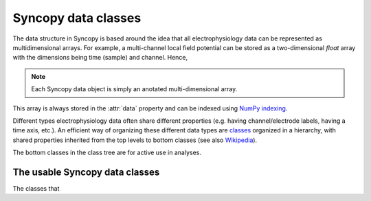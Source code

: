 .. _syncopy-data-classes:

Syncopy data classes 
====================
 


The data structure in Syncopy is based around the idea that all
electrophysiology data can be represented as multidimensional arrays. For
example, a multi-channel local field potential can be stored as a
two-dimensional `float` array with the dimensions being time (sample) and
channel. Hence, 

.. note:: Each Syncopy data object is simply an anotated multi-dimensional array.

This array is always stored in the :attr:`data` property and can be
indexed using `NumPy indexing
<https://docs.scipy.org/doc/numpy/user/basics.indexing.html#indexing-multi-dimensional-arrays>`_. 

Different types electrophysiology data often share different properties (e.g.
having channel/electrode labels, having a time axis, etc.). An efficient way of
organizing these different data types are `classes
<https://en.wikipedia.org/wiki/Class_(computer_programming)>`_ organized in a
hierarchy, with shared properties inherited from the top levels to bottom
classes (see also `Wikipedia
<https://en.wikipedia.org/wiki/Inheritance_(object-oriented_programming)>`_).

.. inheritance-diagram:: syncopy.AnalogData syncopy.SpectralData syncopy.SpikeData syncopy.EventData
   :top-classes: BaseData
   :parts: 1

The bottom classes in the class tree are for active use in analyses.

The usable Syncopy data classes
-------------------------------

The classes that

.. autosummary::

    syncopy.AnalogData
    syncopy.SpectralData
    syncopy.SpikeData
    syncopy.EventData





